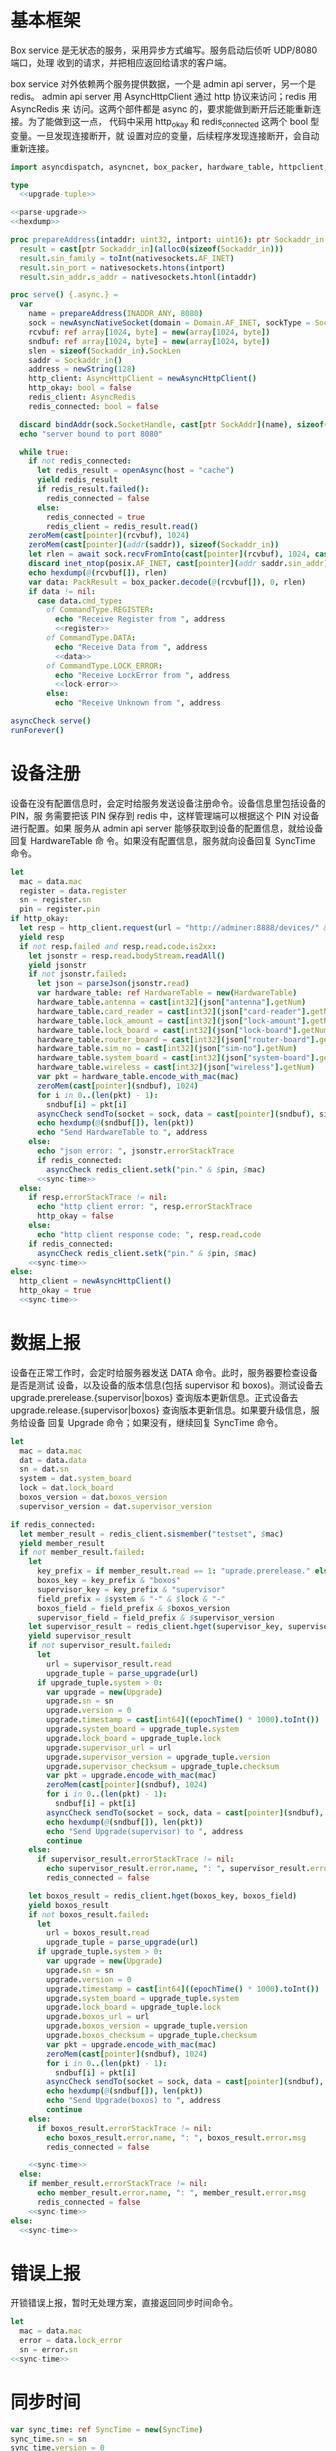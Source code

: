 * 基本框架

Box service 是无状态的服务，采用异步方式编写。服务启动后侦听 UDP/8080 端口，处理
收到的请求，并把相应返回给请求的客户端。

box service 对外依赖两个服务提供数据，一个是 admin api server，另一个是 redis。
admin api server 用 AsyncHttpClient 通过 http 协议来访问；redis 用 AsyncRedis 来
访问。这两个部件都是 async 的，要求能做到断开后还能重新连接。为了能做到这一点，
代码中采用 http_okay 和 redis_connected 这两个 bool 型变量。一旦发现连接断开，就
设置对应的变量，后续程序发现连接断开，会自动重新连接。

#+begin_src nim :exports code :noweb yes :mkdirp yes :tangle /dev/shm/box-service/src/box_service.nim
  import asyncdispatch, asyncnet, box_packer, hardware_table, httpclient, json, nativesockets, posix, redis, strutils, sync_time, times, upgrade

  type
    <<upgrade-tuple>>

  <<parse-upgrade>>
  <<hexdump>>

  proc prepareAddress(intaddr: uint32, intport: uint16): ptr Sockaddr_in =
    result = cast[ptr Sockaddr_in](alloc0(sizeof(Sockaddr_in)))
    result.sin_family = toInt(nativesockets.AF_INET)
    result.sin_port = nativesockets.htons(intport)
    result.sin_addr.s_addr = nativesockets.htonl(intaddr)

  proc serve() {.async.} =
    var
      name = prepareAddress(INADDR_ANY, 8080)
      sock = newAsyncNativeSocket(domain = Domain.AF_INET, sockType = SockType.SOCK_DGRAM, protocol = Protocol.IPPROTO_UDP)
      rcvbuf: ref array[1024, byte] = new(array[1024, byte])
      sndbuf: ref array[1024, byte] = new(array[1024, byte])
      slen = sizeof(Sockaddr_in).SockLen
      saddr = Sockaddr_in()
      address = newString(128)
      http_client: AsyncHttpClient = newAsyncHttpClient()
      http_okay: bool = false
      redis_client: AsyncRedis
      redis_connected: bool = false

    discard bindAddr(sock.SocketHandle, cast[ptr SockAddr](name), sizeof(Sockaddr_in).Socklen)
    echo "server bound to port 8080"

    while true:
      if not redis_connected:
        let redis_result = openAsync(host = "cache")
        yield redis_result
        if redis_result.failed():
          redis_connected = false
        else:
          redis_connected = true
          redis_client = redis_result.read()
      zeroMem(cast[pointer](rcvbuf), 1024)
      zeroMem(cast[pointer](addr(saddr)), sizeof(Sockaddr_in))
      let rlen = await sock.recvFromInto(cast[pointer](rcvbuf), 1024, cast[ptr SockAddr](addr(saddr)), addr(slen))
      discard inet_ntop(posix.AF_INET, cast[pointer](addr saddr.sin_addr), cstring(address), len(address).int32)
      echo hexdump(@(rcvbuf[]), rlen)
      var data: PackResult = box_packer.decode(@(rcvbuf[]), 0, rlen)
      if data != nil:
        case data.cmd_type:
          of CommandType.REGISTER:
            echo "Receive Register from ", address
            <<register>>
          of CommandType.DATA:
            echo "Receive Data from ", address
            <<data>>
          of CommandType.LOCK_ERROR:
            echo "Receive LockError from ", address
            <<lock-error>>
          else:
            echo "Receive Unknown from ", address

  asyncCheck serve()
  runForever()
#+end_src

* 设备注册

设备在没有配置信息时，会定时给服务发送设备注册命令。设备信息里包括设备的 PIN，服
务需要把该 PIN 保存到 redis 中，这样管理端可以根据这个 PIN 对设备进行配置。如果
服务从 admin api server 能够获取到设备的配置信息，就给设备回复 HardwareTable 命
令。如果没有配置信息，服务就向设备回复 SyncTime 命令。

#+begin_src nim :noweb-ref register
  let
    mac = data.mac
    register = data.register
    sn = register.sn
    pin = register.pin
  if http_okay:
    let resp = http_client.request(url = "http://adminer:8888/devices/" & $mac, headers = newHttpHeaders([(key: "token", val: "boxservice")]))
    yield resp
    if not resp.failed and resp.read.code.is2xx:
      let jsonstr = resp.read.bodyStream.readAll()
      yield jsonstr
      if not jsonstr.failed:
        let json = parseJson(jsonstr.read)
        var hardware_table: ref HardwareTable = new(HardwareTable)
        hardware_table.antenna = cast[int32](json["antenna"].getNum)
        hardware_table.card_reader = cast[int32](json["card-reader"].getNum)
        hardware_table.lock_amount = cast[int32](json["lock-amount"].getNum)
        hardware_table.lock_board = cast[int32](json["lock-board"].getNum)
        hardware_table.router_board = cast[int32](json["router-board"].getNum)
        hardware_table.sim_no = cast[int32](json["sim-no"].getNum)
        hardware_table.system_board = cast[int32](json["system-board"].getNum)
        hardware_table.wireless = cast[int32](json["wireless"].getNum)
        var pkt = hardware_table.encode_with_mac(mac)
        zeroMem(cast[pointer](sndbuf), 1024)
        for i in 0..(len(pkt) - 1):
          sndbuf[i] = pkt[i]
        asyncCheck sendTo(socket = sock, data = cast[pointer](sndbuf), size = len(pkt), saddr = cast[ptr SockAddr](addr(saddr)), saddrLen = slen)
        echo hexdump(@(sndbuf[]), len(pkt))
        echo "Send HardwareTable to ", address
      else:
        echo "json error: ", jsonstr.errorStackTrace
        if redis_connected:
          asyncCheck redis_client.setk("pin." & $pin, $mac)
        <<sync-time>>
    else:
      if resp.errorStackTrace != nil:
        echo "http client error: ", resp.errorStackTrace
        http_okay = false
      else:
        echo "http client response code: ", resp.read.code
      if redis_connected:
        asyncCheck redis_client.setk("pin." & $pin, $mac)
      <<sync-time>>
  else:
    http_client = newAsyncHttpClient()
    http_okay = true
    <<sync-time>>

#+end_src
* 数据上报

设备在正常工作时，会定时给服务器发送 DATA 命令。此时，服务器要检查设备是否是测试
设备，以及设备的版本信息(包括 supervisor 和 boxos)。测试设备去
upgrade.prerelease.{supervisor|boxos} 查询版本更新信息。正式设备去
upgrade.release.{supervisor|boxos} 查询版本更新信息。如果要升级信息，服务给设备
回复 Upgrade 命令；如果没有，继续回复 SyncTime 命令。
#+begin_src nim :noweb-ref data
  let
    mac = data.mac
    dat = data.data
    sn = dat.sn
    system = dat.system_board
    lock = dat.lock_board
    boxos_version = dat.boxos_version
    supervisor_version = dat.supervisor_version

  if redis_connected:
    let member_result = redis_client.sismember("testset", $mac)
    yield member_result
    if not member_result.failed:
      let
        key_prefix = if member_result.read == 1: "uprade.prerelease." else: "upgrade.release."
        boxos_key = key_prefix & "boxos"
        supervisor_key = key_prefix & "supervisor"
        field_prefix = $system & "-" & $lock & "-"
        boxos_field = field_prefix & $boxos_version
        supervisor_field = field_prefix & $supervisor_version
      let supervisor_result = redis_client.hget(supervisor_key, supervisor_field)
      yield supervisor_result
      if not supervisor_result.failed:
        let
          url = supervisor_result.read
          upgrade_tuple = parse_upgrade(url)
        if upgrade_tuple.system > 0:
          var upgrade = new(Upgrade)
          upgrade.sn = sn
          upgrade.version = 0
          upgrade.timestamp = cast[int64]((epochTime() * 1000).toInt())
          upgrade.system_board = upgrade_tuple.system
          upgrade.lock_board = upgrade_tuple.lock
          upgrade.supervisor_url = url
          upgrade.supervisor_version = upgrade_tuple.version
          upgrade.supervisor_checksum = upgrade_tuple.checksum
          var pkt = upgrade.encode_with_mac(mac)
          zeroMem(cast[pointer](sndbuf), 1024)
          for i in 0..(len(pkt) - 1):
            sndbuf[i] = pkt[i]
          asyncCheck sendTo(socket = sock, data = cast[pointer](sndbuf), size = len(pkt), saddr = cast[ptr SockAddr](addr(saddr)), saddrLen = slen)
          echo hexdump(@(sndbuf[]), len(pkt))
          echo "Send Upgrade(supervisor) to ", address
          continue
      else:
        if supervisor_result.errorStackTrace != nil:
          echo supervisor_result.error.name, ": ", supervisor_result.error.msg
          redis_connected = false

      let boxos_result = redis_client.hget(boxos_key, boxos_field)
      yield boxos_result
      if not boxos_result.failed:
        let
          url = boxos_result.read
          upgrade_tuple = parse_upgrade(url)
        if upgrade_tuple.system > 0:
          var upgrade = new(Upgrade)
          upgrade.sn = sn
          upgrade.version = 0
          upgrade.timestamp = cast[int64]((epochTime() * 1000).toInt())
          upgrade.system_board = upgrade_tuple.system
          upgrade.lock_board = upgrade_tuple.lock
          upgrade.boxos_url = url
          upgrade.boxos_version = upgrade_tuple.version
          upgrade.boxos_checksum = upgrade_tuple.checksum
          var pkt = upgrade.encode_with_mac(mac)
          zeroMem(cast[pointer](sndbuf), 1024)
          for i in 0..(len(pkt) - 1):
            sndbuf[i] = pkt[i]
          asyncCheck sendTo(socket = sock, data = cast[pointer](sndbuf), size = len(pkt), saddr = cast[ptr SockAddr](addr(saddr)), saddrLen = slen)
          echo hexdump(@(sndbuf[]), len(pkt))
          echo "Send Upgrade(boxos) to ", address
          continue
      else:
        if boxos_result.errorStackTrace != nil:
          echo boxos_result.error.name, ": ", boxos_result.error.msg
          redis_connected = false

      <<sync-time>>
    else:
      if member_result.errorStackTrace != nil:
        echo member_result.error.name, ": ", member_result.error.msg
        redis_connected = false
      <<sync-time>>
  else:
    <<sync-time>>
#+end_src
* 错误上报
开锁错误上报，暂时无处理方案，直接返回同步时间命令。
#+begin_src nim :noweb-ref lock-error
  let
    mac = data.mac
    error = data.lock_error
    sn = error.sn
  <<sync-time>>
#+end_src
* 同步时间
#+begin_src nim :noweb-ref sync-time
  var sync_time: ref SyncTime = new(SyncTime)
  sync_time.sn = sn
  sync_time.version = 0
  sync_time.zone = 8 * 60 * 60 * 1000
  sync_time.timestamp = cast[int64]((epochTime() * 1000).toInt())
  var pkt = sync_time.encode_with_mac(mac)
  zeroMem(cast[pointer](sndbuf), 1024)
  for i in 0..(len(pkt) - 1):
    sndbuf[i] = pkt[i]
  asyncCheck sendTo(socket = sock, data = cast[pointer](sndbuf), size = len(pkt), saddr = cast[ptr SockAddr](addr(saddr)), saddrLen = slen)
  echo hexdump(@(sndbuf[]), len(pkt))
  echo "Send SyncTime to ", address
#+end_src

* 支援方法

** 解析升级链接

升级链接大致采用如下格式：

path/system-lock-version-adler32-xxx-xxx.apk

#+begin_src nim :noweb-ref parse-upgrade
  proc parse_upgrade(url: string): UpgradeTuple =
    let
      strarr = url.split(sep = '/')
      idx = if len(strarr) == 1: 0 else: len(strarr) - 1
      filename = strarr[idx]
      arr = if filename.find('.') != -1: filename.split(sep = '.')[0].split(sep = '-') else: filename.split(sep = '-')
    if len(arr) < 4:
      result = (system: 0'i32, lock: 0'i32, version: 0'i32, checksum: 0'i64)
    else:
      let
        systemstr = arr[0]
        lockstr = arr[1]
        versionstr = arr[2]
        checksumstr = arr[3]
      try:
        var
          system: int = systemstr.parseInt
          lock: int = lockstr.parseInt
          version: int = versionstr.parseInt
          checksum: int = checksumstr.parseInt
        result = (system: system.toU32, lock: lock.toU32, version: lock.toU32, checksum: cast[int64](checksum))
      except:
        result = (system: 0'i32, lock: 0'i32, version: 0'i32, checksum: 0'i64)

#+end_src

#+begin_src nim :noweb-ref upgrade-tuple
  UpgradeTuple = tuple[system: int32, lock: int32, version: int32, checksum: int64]
#+end_src

** hexdump

#+begin_src nim :noweb-ref hexdump
  proc hexdump(buf: seq[byte], size: int): string =
    var output = ""
    for i in 0..(size - 1):
      output.add("$1 " % (toHex(buf[i])))
      if i mod 8 == 7:
        output.add("\n")
    return output
#+end_src
